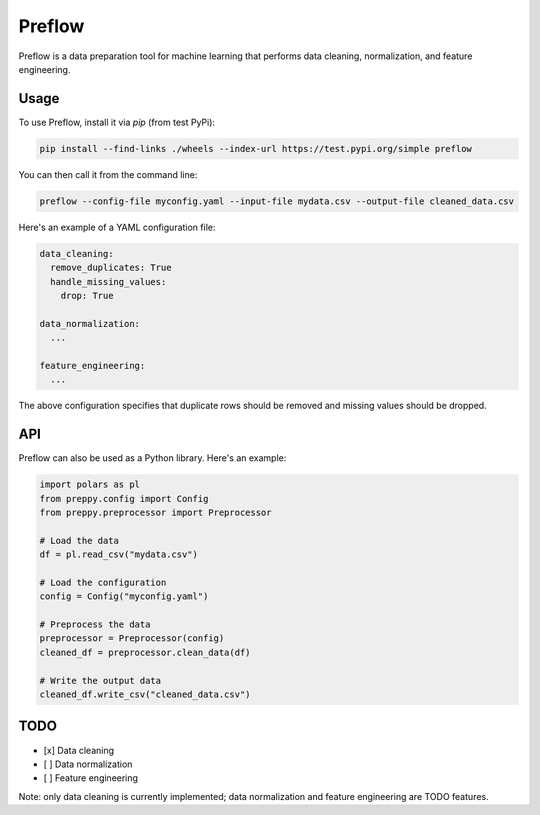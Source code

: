 Preflow
=======

Preflow is a data preparation tool for machine learning that performs data cleaning, normalization, and feature engineering.

Usage
-----

To use Preflow, install it via `pip` (from test PyPi):

.. code-block:: bash

    pip install --find-links ./wheels --index-url https://test.pypi.org/simple preflow

You can then call it from the command line:

.. code-block:: bash

    preflow --config-file myconfig.yaml --input-file mydata.csv --output-file cleaned_data.csv

Here's an example of a YAML configuration file:

.. code-block:: yaml

    data_cleaning:
      remove_duplicates: True
      handle_missing_values:
        drop: True

    data_normalization:
      ...

    feature_engineering:
      ...

The above configuration specifies that duplicate rows should be removed and missing values should be dropped.

API
---

Preflow can also be used as a Python library. Here's an example:

.. code-block:: python

    import polars as pl
    from preppy.config import Config
    from preppy.preprocessor import Preprocessor

    # Load the data
    df = pl.read_csv("mydata.csv")

    # Load the configuration
    config = Config("myconfig.yaml")

    # Preprocess the data
    preprocessor = Preprocessor(config)
    cleaned_df = preprocessor.clean_data(df)

    # Write the output data
    cleaned_df.write_csv("cleaned_data.csv")

TODO
----

- [x] Data cleaning
- [ ] Data normalization
- [ ] Feature engineering

Note: only data cleaning is currently implemented; data normalization and feature engineering are TODO features.
